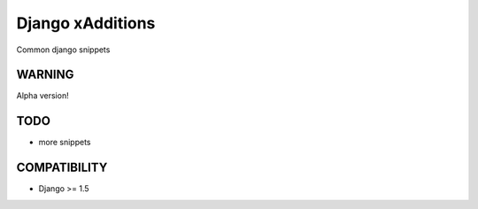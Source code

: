 Django xAdditions
================

Common django snippets

WARNING
-------

Alpha version!

TODO
----

* more snippets

COMPATIBILITY
-------------

* Django >= 1.5
